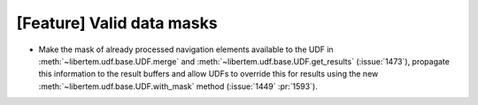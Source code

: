 [Feature] Valid data masks
==========================

* Make the mask of already processed navigation elements available
  to the UDF in :meth:`~libertem.udf.base.UDF.merge` and
  :meth:`~libertem.udf.base.UDF.get_results` (:issue:`1473`),
  propagate this information to the result buffers
  and allow UDFs to override this for results using the new
  :meth:`~libertem.udf.base.UDF.with_mask` method
  (:issue:`1449` :pr:`1593`).

